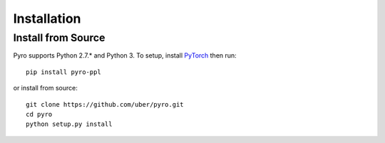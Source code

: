 Installation
============

Install from Source
-------------------
Pyro supports Python 2.7.* and Python 3.  To setup, install `PyTorch <http://pytorch.org>`_ then run::

   pip install pyro-ppl

or install from source::

   git clone https://github.com/uber/pyro.git
   cd pyro
   python setup.py install
